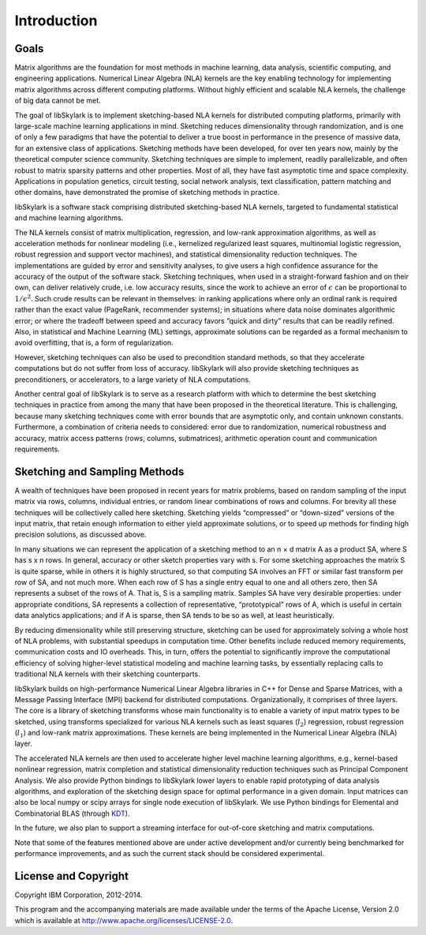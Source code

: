 Introduction
==============

Goals
------

Matrix algorithms are the foundation for most methods in machine learning, data analysis, scientific
computing, and engineering applications. Numerical Linear Algebra (NLA) kernels are the key enabling
technology for implementing matrix algorithms across different computing platforms. Without highly
efficient and scalable NLA kernels, the challenge of big data cannot be met.

The goal of libSkylark is to implement sketching-based
NLA kernels for distributed computing platforms, primarily with large-scale machine learning
applications in mind. Sketching reduces dimensionality through randomization, and is one of only a
few paradigms that have the potential to deliver a true boost in performance in the presence of
massive data, for an extensive class of applications. Sketching methods have been developed, for
over ten years now, mainly by the theoretical computer science community. Sketching techniques are
simple to implement, readily parallelizable, and often robust to matrix sparsity patterns and other
properties. Most of all, they have fast asymptotic time and space complexity. Applications in
population genetics, circuit testing, social network analysis, text classification, pattern matching
and other domains, have demonstrated the promise of sketching methods in practice.

libSkylark is a software stack comprising distributed sketching-based NLA
kernels, targeted to fundamental statistical and machine learning algorithms.

The NLA kernels consist of matrix multiplication, regression, and low-rank approximation algorithms,
as well as acceleration methods for nonlinear modeling (i.e., kernelized regularized least squares,
multinomial logistic regression, robust regression and support vector machines), and statistical
dimensionality reduction techniques. The implementations are guided by error and sensitivity
analyses, to give users a high confidence assurance for the accuracy of the output of the software
stack. Sketching techniques, when used in a straight-forward fashion and on their own, can deliver
relatively crude, i.e. low accuracy results, since the work to achieve an error of :math:`\epsilon`
can be proportional to :math:`1/\epsilon^2`. Such crude results can be relevant in themselves: in
ranking applications where only an ordinal rank is required rather than the exact value (PageRank,
recommender systems); in situations where data noise dominates algorithmic error; or where the
tradeoff between speed and accuracy favors “quick and dirty” results that can be readily refined.
Also, in statistical and Machine Learning (ML) settings, approximate solutions can be regarded as a
formal mechanism to avoid overfitting, that is, a form of regularization.

However, sketching techniques can also be used to precondition standard methods, so that they
accelerate computations but do not suffer from loss of accuracy. libSkylark will also provide sketching
techniques as preconditioners, or accelerators, to a large variety of NLA computations.

Another central goal of libSkylark is to serve as a research platform with which to determine the best
sketching techniques in practice from among the many that have been proposed in the theoretical
literature. This is challenging, because many sketching techniques come with error bounds that are
asymptotic only, and contain unknown constants. Furthermore, a combination of criteria needs to
considered: error due to randomization, numerical robustness and accuracy, matrix access patterns
(rows, columns, submatrices), arithmetic operation count and communication requirements.

Sketching and Sampling Methods
-------------------------------

A wealth of techniques have been proposed in recent years for matrix problems, based
on random sampling of the input matrix via rows, columns, individual entries, or random linear
combinations of rows and columns. For brevity all these techniques will be collectively called
here sketching. Sketching yields “compressed” or “down-sized” versions of the input matrix,
that retain enough information to either yield approximate solutions, or to speed up methods
for finding high precision solutions, as discussed above.

In many situations we can represent the application of a sketching method to an n × d matrix A as a
product SA, where S has s x n rows. In general, accuracy or other sketch properties vary with s. For
some sketching approaches the matrix S is quite sparse, while in others it is highly structured, so
that computing SA involves an FFT or similar fast transform per row of SA, and not much more. When
each row of S has a single entry equal to one and all others zero, then SA represents a subset of
the rows of A. That is, S is a sampling matrix. Samples SA have very desirable properties: under
appropriate conditions, SA represents a collection of representative, “prototypical” rows of A,
which is useful in certain data analytics applications; and if A is sparse, then SA tends to be so
as well, at least heuristically.

By reducing dimensionality while still preserving structure, sketching can be used for approximately
solving a whole host of NLA problems, with substantial speedups in computation time. Other benefits
include reduced memory requirements, communication costs and IO overheads. This, in turn, offers the
potential to significantly improve the computational efficiency of solving higher-level statistical
modeling and machine learning tasks, by essentially replacing calls to traditional NLA kernels with
their sketching counterparts.

libSkylark builds on high-performance Numerical Linear Algebra libraries in C++ for Dense and Sparse Matrices,
with a Message Passing Interface (MPI) backend for distributed computations. Organizationally, it comprises of
three layers. The core is a library of sketching transforms whose main functionality is to enable a variety of
input matrix types to be sketched, using transforms specialized for various NLA kernels such as least squares
(:math:`l_2`) regression, robust regression (:math:`l_1`) and low-rank matrix approximations. These kernels
are being implemented in the Numerical Linear Algebra (NLA) layer.

The accelerated NLA kernels are then used to accelerate higher level machine learning algorithms,
e.g., kernel-based nonlinear regression, matrix completion and statistical dimensionality reduction
techniques such as Principal Component Analysis. We also provide Python bindings to libSkylark lower
layers to enable rapid prototyping of data analysis algorithms, and exploration of the sketching
design space for optimal performance in a given domain.  Input matrices can also be local numpy or
scipy arrays for single node execution of libSkylark.  We use Python bindings for Elemental and
Combinatorial BLAS (through `KDT <http://kdt.sourceforge.net/wiki/index.php/Main_Page>`_).

In the future, we also plan to support a streaming interface for out-of-core sketching and matrix
computations.

Note that some of the features mentioned above are under active development and/or currently being
benchmarked for performance improvements, and as such the current stack should be
considered experimental.


License and Copyright
----------------------

Copyright IBM Corporation, 2012-2014.

This program and the accompanying materials are made available under the terms
of the Apache License, Version 2.0 which is available at
`<http://www.apache.org/licenses/LICENSE-2.0>`_.

